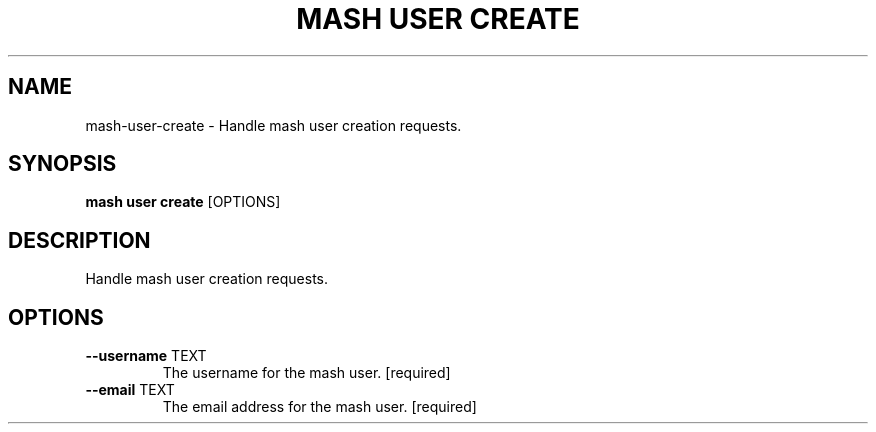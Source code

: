 .TH "MASH USER CREATE" "1" "22-Nov-2019" "" "mash user create Manual"
.SH NAME
mash\-user\-create \- Handle mash user creation requests.
.SH SYNOPSIS
.B mash user create
[OPTIONS]
.SH DESCRIPTION
Handle mash user creation requests.
.SH OPTIONS
.TP
\fB\-\-username\fP TEXT
The username for the mash user.  [required]
.TP
\fB\-\-email\fP TEXT
The email address for the mash user.  [required]
